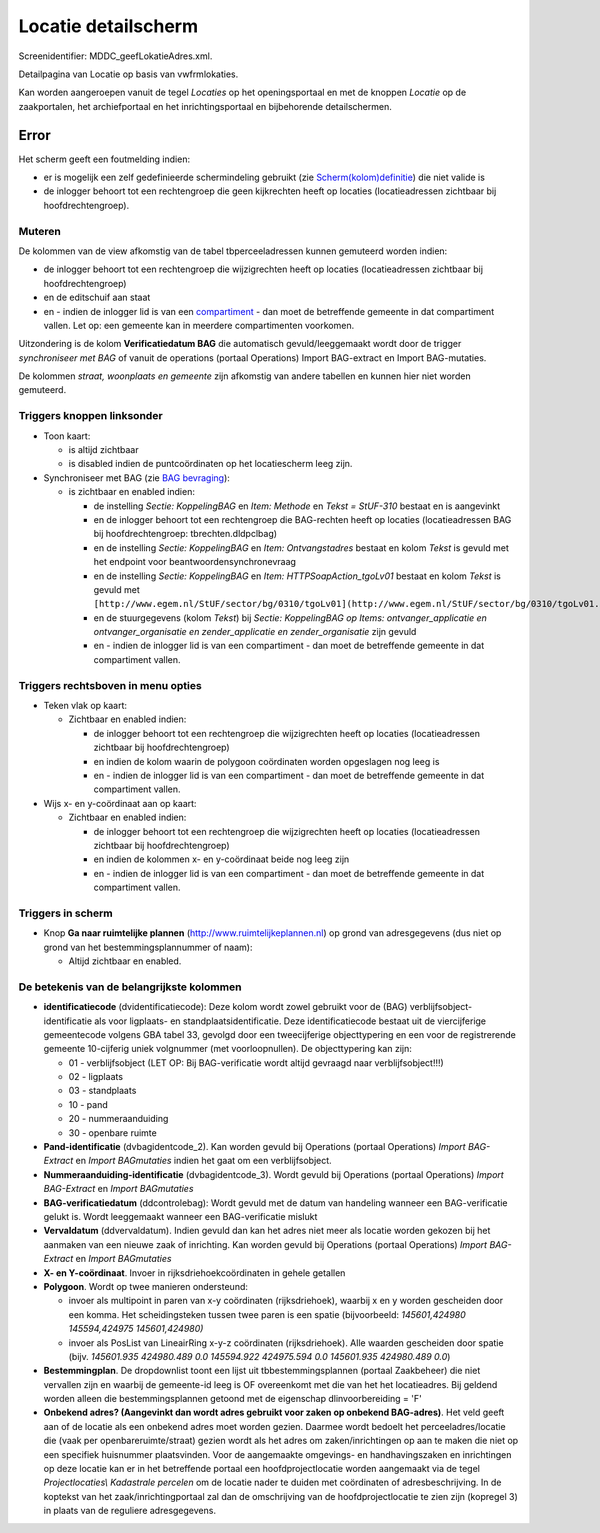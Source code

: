 Locatie detailscherm
====================

Screenidentifier: MDDC_geefLokatieAdres.xml.

Detailpagina van Locatie op basis van vwfrmlokaties.

Kan worden aangeroepen vanuit de tegel *Locaties* op het openingsportaal
en met de knoppen *Locatie* op de zaakportalen, het archiefportaal en
het inrichtingsportaal en bijbehorende detailschermen.

Error
-----

Het scherm geeft een foutmelding indien:

-  er is mogelijk een zelf gedefinieerde schermindeling gebruikt (zie
   `Scherm(kolom)definitie </docs/instellen_inrichten/schermdefinitie.md>`__)
   die niet valide is
-  de inlogger behoort tot een rechtengroep die geen kijkrechten heeft
   op locaties (locatieadressen zichtbaar bij hoofdrechtengroep).

Muteren
~~~~~~~

De kolommen van de view afkomstig van de tabel tbperceeladressen kunnen
gemuteerd worden indien:

-  de inlogger behoort tot een rechtengroep die wijzigrechten heeft op
   locaties (locatieadressen zichtbaar bij hoofdrechtengroep)
-  en de editschuif aan staat
-  en - indien de inlogger lid is van een
   `compartiment </docs/instellen_inrichten/compartimenten.md>`__ - dan
   moet de betreffende gemeente in dat compartiment vallen. Let op: een
   gemeente kan in meerdere compartimenten voorkomen.

Uitzondering is de kolom **Verificatiedatum BAG** die automatisch
gevuld/leeggemaakt wordt door de trigger *synchroniseer met BAG* of
vanuit de operations (portaal Operations) Import BAG-extract en Import
BAG-mutaties.

De kolommen *straat, woonplaats en gemeente* zijn afkomstig van andere
tabellen en kunnen hier niet worden gemuteerd.

Triggers knoppen linksonder
~~~~~~~~~~~~~~~~~~~~~~~~~~~

-  Toon kaart:

   -  is altijd zichtbaar
   -  is disabled indien de puntcoördinaten op het locatiescherm leeg
      zijn.

-  Synchroniseer met BAG (zie `BAG
   bevraging </docs/probleemoplossing/programmablokken/bag_bevraging.md>`__):

   -  is zichtbaar en enabled indien:

      -  de instelling *Sectie: KoppelingBAG* en *Item: Methode* en
         *Tekst = StUF-310* bestaat en is aangevinkt
      -  en de inlogger behoort tot een rechtengroep die BAG-rechten
         heeft op locaties (locatieadressen BAG bij hoofdrechtengroep:
         tbrechten.dldpclbag)
      -  en de instelling *Sectie: KoppelingBAG* en *Item:
         Ontvangstadres* bestaat en kolom *Tekst* is gevuld met het
         endpoint voor beantwoordensynchronevraag
      -  en de instelling *Sectie: KoppelingBAG* en *Item:
         HTTPSoapAction_tgoLv01* bestaat en kolom *Tekst* is gevuld met
         ``[http://www.egem.nl/StUF/sector/bg/0310/tgoLv01](http://www.egem.nl/StUF/sector/bg/0310/tgoLv01.md)``
      -  en de stuurgegevens (kolom *Tekst*) bij *Sectie: KoppelingBAG
         op Items: ontvanger_applicatie en ontvanger_organisatie en
         zender_applicatie en zender_organisatie* zijn gevuld
      -  en - indien de inlogger lid is van een compartiment - dan moet
         de betreffende gemeente in dat compartiment vallen.

Triggers rechtsboven in menu opties
~~~~~~~~~~~~~~~~~~~~~~~~~~~~~~~~~~~

-  Teken vlak op kaart:

   -  Zichtbaar en enabled indien:

      -  de inlogger behoort tot een rechtengroep die wijzigrechten
         heeft op locaties (locatieadressen zichtbaar bij
         hoofdrechtengroep)
      -  en indien de kolom waarin de polygoon coördinaten worden
         opgeslagen nog leeg is
      -  en - indien de inlogger lid is van een compartiment - dan moet
         de betreffende gemeente in dat compartiment vallen.

-  Wijs x- en y-coördinaat aan op kaart:

   -  Zichtbaar en enabled indien:

      -  de inlogger behoort tot een rechtengroep die wijzigrechten
         heeft op locaties (locatieadressen zichtbaar bij
         hoofdrechtengroep)
      -  en indien de kolommen x- en y-coördinaat beide nog leeg zijn
      -  en - indien de inlogger lid is van een compartiment - dan moet
         de betreffende gemeente in dat compartiment vallen.

Triggers in scherm
~~~~~~~~~~~~~~~~~~

-  Knop **Ga naar ruimtelijke plannen**
   (http://www.ruimtelijkeplannen.nl) op grond van adresgegevens (dus
   niet op grond van het bestemmingsplannummer of naam):

   -  Altijd zichtbaar en enabled.

De betekenis van de belangrijkste kolommen
~~~~~~~~~~~~~~~~~~~~~~~~~~~~~~~~~~~~~~~~~~

-  **identificatiecode** (dvidentificatiecode): Deze kolom wordt zowel
   gebruikt voor de (BAG) verblijfsobject-identificatie als voor
   ligplaats- en standplaatsidentificatie. Deze identificatiecode
   bestaat uit de viercijferige gemeentecode volgens GBA tabel 33,
   gevolgd door een tweecijferige objecttypering en een voor de
   registrerende gemeente 10-cijferig uniek volgnummer (met
   voorloopnullen). De objecttypering kan zijn:

   -  01 - verblijfsobject (LET OP: Bij BAG-verificatie wordt altijd
      gevraagd naar verblijfsobject!!!)
   -  02 - ligplaats
   -  03 - standplaats
   -  10 - pand
   -  20 - nummeraanduiding
   -  30 - openbare ruimte

-  **Pand-identificatie** (dvbagidentcode_2). Kan worden gevuld bij
   Operations (portaal Operations) *Import BAG-Extract* en *Import
   BAGmutaties* indien het gaat om een verblijfsobject.
-  **Nummeraanduiding-identificatie** (dvbagidentcode_3). Wordt gevuld
   bij Operations (portaal Operations) *Import BAG-Extract* en *Import
   BAGmutaties*
-  **BAG-verificatiedatum** (ddcontrolebag): Wordt gevuld met de datum
   van handeling wanneer een BAG-verificatie gelukt is. Wordt
   leeggemaakt wanneer een BAG-verificatie mislukt
-  **Vervaldatum** (ddvervaldatum). Indien gevuld dan kan het adres niet
   meer als locatie worden gekozen bij het aanmaken van een nieuwe zaak
   of inrichting. Kan worden gevuld bij Operations (portaal Operations)
   *Import BAG-Extract* en *Import BAGmutaties*
-  **X- en Y-coördinaat**. Invoer in rijksdriehoekcoördinaten in gehele
   getallen
-  **Polygoon**. Wordt op twee manieren ondersteund:

   -  invoer als multipoint in paren van x-y coördinaten
      (rijksdriehoek), waarbij x en y worden gescheiden door een komma.
      Het scheidingsteken tussen twee paren is een spatie (bijvoorbeeld:
      *145601,424980 145594,424975 145601,424980)*
   -  invoer als PosList van LineairRing x-y-z coördinaten
      (rijksdriehoek). Alle waarden gescheiden door spatie (bijv.
      *145601.935 424980.489 0.0 145594.922 424975.594 0.0 145601.935
      424980.489 0.0*)

-  **Bestemmingplan**. De dropdownlist toont een lijst uit
   tbbestemmingsplannen (portaal Zaakbeheer) die niet vervallen zijn en
   waarbij de gemeente-id leeg is OF overeenkomt met die van het het
   locatieadres. Bij geldend worden alleen die bestemmingsplannen
   getoond met de eigenschap dlinvoorbereiding = 'F'
-  **Onbekend adres? (Aangevinkt dan wordt adres gebruikt voor zaken op
   onbekend BAG-adres)**. Het veld geeft aan of de locatie als een
   onbekend adres moet worden gezien. Daarmee wordt bedoelt het
   perceeladres/locatie die (vaak per openbareruimte/straat) gezien
   wordt als het adres om zaken/inrichtingen op aan te maken die niet op
   een specifiek huisnummer plaatsvinden. Voor de aangemaakte omgevings-
   en handhavingszaken en inrichtingen op deze locatie kan er in het
   betreffende portaal een hoofdprojectlocatie worden aangemaakt via de
   tegel *Projectlocaties\\ Kadastrale percelen* om de locatie nader te
   duiden met coördinaten of adresbeschrijving. In de koptekst van het
   zaak/inrichtingportaal zal dan de omschrijving van de
   hoofdprojectlocatie te zien zijn (kopregel 3) in plaats van de
   reguliere adresgegevens.
